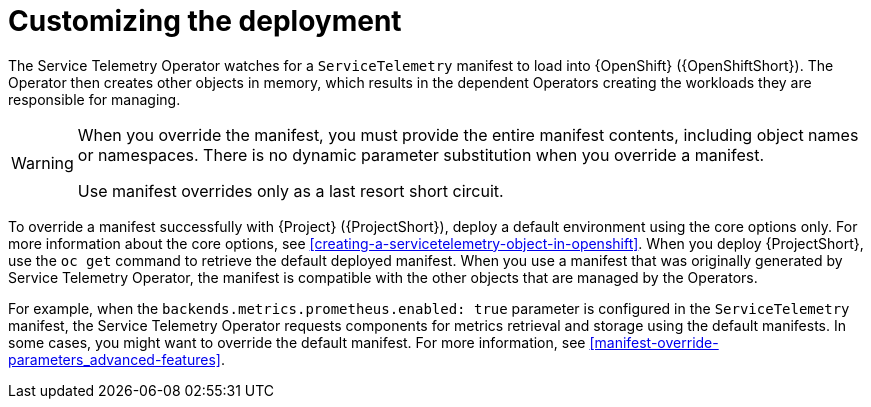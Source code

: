 // Module included in the following assemblies:
//
// <List assemblies here, each on a new line>

// This module can be included from assemblies using the following include statement:
// include::<path>/con_manifest-overrides.adoc[leveloffset=+1]

// The file name and the ID are based on the module title. For example:
// * file name: con_my-concept-module-a.adoc
// * ID: [id='con_my-concept-module-a_{context}']
// * Title: = My concept module A
//
// The ID is used as an anchor for linking to the module. Avoid changing
// it after the module has been published to ensure existing links are not
// broken.
//
// The `context` attribute enables module reuse. Every module's ID includes
// {context}, which ensures that the module has a unique ID even if it is
// reused multiple times in a guide.
//
// In the title, include nouns that are used in the body text. This helps
// readers and search engines find information quickly.
// Do not start the title with a verb. See also _Wording of headings_
// in _The IBM Style Guide_.
[id="manifest-overrides_{context}"]
= Customizing the deployment

The Service Telemetry Operator watches for a `ServiceTelemetry` manifest to load into {OpenShift} ({OpenShiftShort}). The Operator then creates other objects in memory, which results in the dependent Operators creating the workloads they are responsible for managing.

[WARNING]
====
When you override the manifest, you must provide the entire manifest contents, including object names or namespaces. There is no dynamic parameter substitution when you override a manifest.

Use manifest overrides only as a last resort short circuit.
====

To override a manifest successfully with {Project} ({ProjectShort}), deploy a default environment using the core options only. For more information about the core options, see xref:creating-a-servicetelemetry-object-in-openshift[]. When you deploy {ProjectShort}, use the `oc get` command to retrieve the default deployed manifest. When you use a manifest that was originally generated by Service Telemetry Operator, the manifest is compatible with the other objects that are managed by the Operators.

For example, when the `backends.metrics.prometheus.enabled: true` parameter is configured in the `ServiceTelemetry` manifest, the Service Telemetry Operator requests components for metrics retrieval and storage using the default manifests. In some cases, you might want to override the default manifest. For more information, see xref:manifest-override-parameters_advanced-features[].
